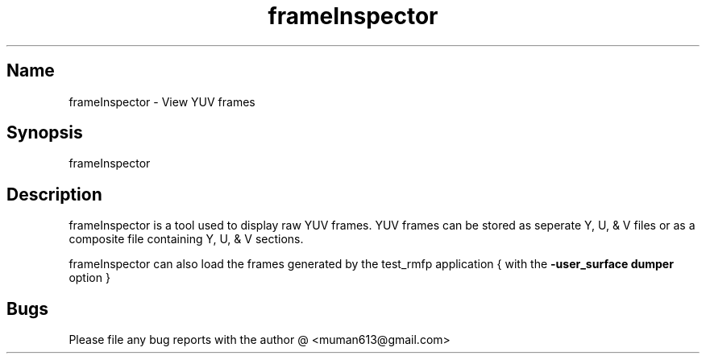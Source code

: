 .TH "frameInspector" "1" "1.22" "muman613" "tools"
.SH "Name"
frameInspector \- View YUV frames
.SH "Synopsis"
frameInspector
.SH "Description"
frameInspector is a tool used to display raw YUV frames. YUV frames can be 
stored as seperate Y, U, & V files or as a composite file containing Y, U, & V sections.

frameInspector can also load the frames generated by the test_rmfp application { with the \fB\-user_surface dumper\fR option }

.SH "Bugs"
Please file any bug reports with the author @ <muman613@gmail.com>
